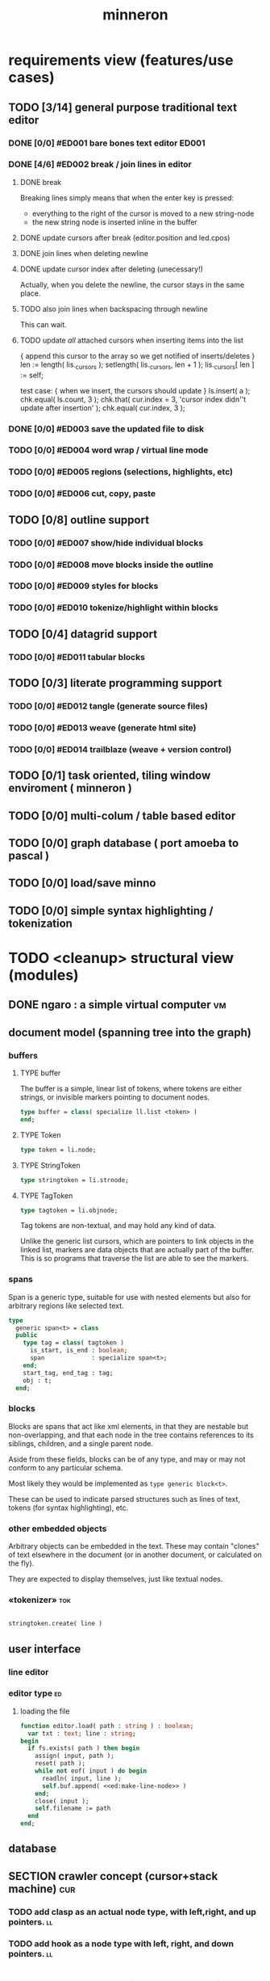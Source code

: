 #+title: minneron

* requirements view (features/use cases)
:PROPERTIES:
:TS: <2013-01-11 11:41AM>
:ID: q5gdnjf0kzf0
:END:
** TODO [3/14] general purpose traditional text editor
*** DONE [0/0] #ED001 bare bones text editor                            :ED001:
:PROPERTIES:
:TS: <2013-01-03 01:38PM>
:ID: e526zw719zf0
:END:
*** DONE [4/6] #ED002 break / join lines in editor
:PROPERTIES:
:TS: <2013-01-03 01:40PM>
:ID: 3kd48z719zf0
:END:
**** DONE break
:PROPERTIES:
:TS: <2013-01-07 01:46PM>
:ID: fccivi70fzf0
:END:

Breaking lines simply means that when the enter key is pressed:

  - everything to the right of the cursor is moved to a new string-node
  - the new string node is inserted inline in the buffer

**** DONE update cursors after break (editor.position and led.cpos)
:PROPERTIES:
:TS: <2013-01-07 05:49PM>
:ID: yux1esi0fzf0
:END:

**** DONE join lines when deleting newline
:PROPERTIES:
:TS: <2013-01-07 01:45PM>
:ID: eyzbcg70fzf0
:END:

**** DONE update cursor index after deleting (unecessary!)
:PROPERTIES:
:TS: <2013-01-07 05:49PM>
:ID: yux1esi0fzf0
:END:

Actually, when you delete the newline, the cursor stays in the same place.

**** TODO also join lines when backspacing through newline
:PROPERTIES:
:TS: <2013-01-07 11:54PM>
:ID: ouhg8oz0fzf0
:END:

This can wait.

**** TODO update /all/ attached cursors when inserting items into the list
:PROPERTIES:
:TS: <2013-01-07 06:42PM>
:ID: 8zt2b8l0fzf0
:END:
    { append this cursor to the array so we get notified of inserts/deletes }
    len := length( lis._cursors );
    setlength( lis._cursors, len + 1 );
    lis._cursors[ len ] := self;

test case:
    { when we insert, the cursors should update }
    ls.insert( a );
    chk.equal( ls.count, 3 );
    chk.that( cur.index = 3, 'cursor index didn''t update after insertion' );
    chk.equal( cur.index, 3 );

*** DONE [0/0] #ED003 save the updated file to disk
:PROPERTIES:
:TS: <2013-01-03 01:40PM>
:ID: nfe6rz719zf0
:END:

*** TODO [0/0] #ED004 word wrap / virtual line mode
:PROPERTIES:
:TS: <2013-01-03 01:41PM>
:ID: qr35d0819zf0
:END:

*** TODO [0/0] #ED005 regions (selections, highlights, etc)
:PROPERTIES:
:TS: <2013-01-03 01:41PM>
:ID: s36461819zf0
:END:
*** TODO [0/0] #ED006 cut, copy, paste
:PROPERTIES:
:TS: <2013-01-03 01:42PM>
:ID: xdmg02819zf0
:END:
** TODO [0/8] outline support
:PROPERTIES:
:TS: <2013-01-11 12:15PM>
:ID: cg3654h0kzf0
:END:
*** TODO [0/0] #ED007 show/hide individual blocks
:PROPERTIES:
:TS: <2013-01-03 01:42PM>
:ID: r2n8o2819zf0
:END:
*** TODO [0/0] #ED008 move blocks inside the outline
:PROPERTIES:
:TS: <2013-01-03 01:42PM>
:ID: ug5a73819zf0
:END:
*** TODO [0/0] #ED009 styles for blocks
:PROPERTIES:
:TS: <2013-01-03 01:43PM>
:ID: lnl744819zf0
:END:
*** TODO [0/0] #ED010 tokenize/highlight within blocks
:PROPERTIES:
:TS: <2013-01-03 01:43PM>
:ID: cti3s4819zf0
:END:
** TODO [0/4] datagrid support
:PROPERTIES:
:TS: <2013-01-11 12:15PM>
:ID: bj8bk5h0kzf0
:END:
*** TODO [0/0] #ED011 tabular blocks
:PROPERTIES:
:TS: <2013-01-03 01:44PM>
:ID: 0bbcs5819zf0
:END:
** TODO [0/3] literate programming support
:PROPERTIES:
:TS: <2013-01-11 12:16PM>
:ID: bx15a6h0kzf0
:END:
*** TODO [0/0] #ED012 tangle (generate source files)
:PROPERTIES:
:TS: <2013-01-03 01:44PM>
:ID: fx00t6819zf0
:END:
*** TODO [0/0] #ED013 weave (generate html site)
:PROPERTIES:
:TS: <2013-01-03 01:45PM>
:ID: l0e2c8819zf0
:END:
*** TODO [0/0] #ED014 trailblaze (weave + version control)
:PROPERTIES:
:TS: <2013-01-03 01:46PM>
:ID: wqf1y8819zf0
:END:
** TODO [0/1] task oriented, tiling window enviroment ( minneron )
:PROPERTIES:
:TS:       <2012-11-13 11:30AM>
:ID:       v735uzp0exf0
:END:
** TODO [0/0] multi-colum / table based editor
:PROPERTIES:
:TS:       <2012-11-10 11:27AM>
:ID:       0knej5s0axf0
:END:
** TODO [0/0] graph database ( port amoeba to pascal )
:PROPERTIES:
:TS:       <2012-11-13 11:26AM>
:ID:       bnyckup0exf0
:END:
** TODO [0/0] load/save minno
:PROPERTIES:
:TS:       <2012-11-10 11:46AM>
:ID:       det2o1t0axf0
:END:

** TODO [0/0] simple syntax highlighting / tokenization
:PROPERTIES:
:TS:       <2012-11-13 11:42AM>
:ID:       n7z7sjq0exf0
:END:
* TODO <cleanup> structural view (modules)
:PROPERTIES:
:TS: <2013-01-11 11:21AM>
:ID: 02li6ne0kzf0
:END:
** DONE ngaro : a simple virtual computer                               :vm:
:PROPERTIES:
:TS: <2013-01-11 03:35AM>
:ID: la310m71jzf0
:END:
** document model (spanning tree into the graph)
:PROPERTIES:
:TS: <2013-01-03 04:13PM>
:ID: v971ih00azf0
:END:
*** buffers
:PROPERTIES:
:TS: <2013-01-03 03:29PM>
:ID: jek9h1d19zf0
:END:
**** TYPE buffer
:PROPERTIES:
:TS: <2013-01-04 02:51AM>
:ID: o6e3l1u0azf0
:END:

The buffer is a simple, linear list of tokens, where tokens are either strings, or invisible markers pointing to document nodes.

#+name: type:buffer
#+begin_src pascal
  type buffer = class( specialize ll.list <token> )
  end;
#+end_src

**** TYPE Token
:PROPERTIES:
:TS: <2013-01-04 02:09AM>
:ID: 2mxaf3s0azf0
:END:

#+name: @type:token
#+begin_src pascal
  type token = li.node;
#+end_src

**** TYPE StringToken
:PROPERTIES:
:TS: <2013-01-04 02:08AM>
:ID: kaujt1s0azf0
:END:

#+name: @type:token
#+begin_src pascal
  type stringtoken = li.strnode;
#+end_src

**** TYPE TagToken
:PROPERTIES:
:TS: <2013-01-03 03:29PM>
:ID: d28jz1d19zf0
:END:

#+name: @type:token
#+begin_src pascal
  type tagtoken = li.objnode;
#+end_src

Tag tokens are non-textual, and may hold any kind of data.

Unlike the generic list cursors, which are pointers to link objects in the linked list, markers are data objects that are actually part of the buffer. This is so programs that traverse the list are able to see the markers.

*** spans
:PROPERTIES:
:TS: <2013-01-03 03:57PM>
:ID: f4x29ce19zf0
:END:

Span is a generic type, suitable for use with nested elements but also for arbitrary regions like selected text.

#+name: @types
#+begin_src pascal
  type
    generic span<t> = class
    public
      type tag = class( tagtoken )
        is_start, is_end : boolean;
        span             : specialize span<t>;
      end;
      start_tag, end_tag : tag;
      obj : t;
    end;
#+end_src

*** blocks
:PROPERTIES:
:TS: <2013-01-03 03:53PM>
:ID: s5pjy4e19zf0
:END:

Blocks are spans that act like xml elements, in that they are nestable but non-overlapping, and that each node in the tree contains references to its siblings, children, and a single parent node.

Aside from these fields, blocks can be of any type, and may or may not conform to any particular schema.

Most likely they would be implemented as =type generic block<t>=.

These can be used to indicate parsed structures such as lines of text, tokens (for syntax highlighting), etc.

*** other embedded objects
:PROPERTIES:
:TS: <2013-01-03 04:06PM>
:ID: nrrkq600azf0
:END:

Arbitrary objects can be embedded in the text. These may contain "clones" of text elsewhere in the document (or in another document, or calculated on the fly).

They are expected to display themselves, just like textual nodes.
*** «tokenizer»                                                       :tok:
:PROPERTIES:
:TS: <2013-01-11 05:05AM>
:ID: er586tb1jzf0
:END:
#+name: ed:line->token
#+begin_src pascal

stringtoken.create( line )

#+end_src
** user interface
:PROPERTIES:
:TS: <2013-01-11 11:07AM>
:ID: lb6auzd0kzf0
:END:
*** line editor
:PROPERTIES:
:TS: <2013-01-11 11:22AM>
:ID: 2cxcdoe0kzf0
:END:

*** editor type                                                        :ed:
:PROPERTIES:
:TS: <2013-01-11 11:09AM>
:ID: zy54y2e0kzf0
:END:
**** loading the file
:PROPERTIES:
:TS: <2013-01-11 04:55AM>
:ID: 6wgjjcb1jzf0
:END:
#+name: editor
#+begin_src pascal
  function editor.load( path : string ) : boolean;
    var txt : text; line : string;
  begin
    if fs.exists( path ) then begin
      assign( input, path );
      reset( path );
      while not eof( input ) do begin
        readln( input, line );
        self.buf.append( <<ed:make-line-node>> )
      end;
      close( input );
      self.filename := path
    end
  end;
#+end_src
** database
:PROPERTIES:
:TS: <2013-01-11 11:21AM>
:ID: ae267me0kzf0
:END:
** SECTION crawler concept (cursor+stack machine)                      :cur:
:PROPERTIES:
:TS: <2013-01-10 07:43AM>
:ID: vfbhc031izf0
:END:
*** TODO add clasp as an actual node type, with left,right, and up pointers. :ll:
:PROPERTIES:
:TS: <2013-01-10 08:17AM>
:ID: 9s66sl41izf0
:END:
*** TODO add hook as a node type with left, right, and down pointers.  :ll:
:PROPERTIES:
:TS: <2013-01-10 08:19AM>
:ID: rq33yn41izf0
:END:
* TODO <cleanup> implementation view
:PROPERTIES:
:TS: <2013-01-11 11:07AM>
:ID: v0ufazd0kzf0
:END:
** event dispatcher                                                    :kbd:
Wait for an event, then do something about it.

#+name: procs
#+begin_src pascal
  function readkey( var ch : character ) : char;
  begin
    ch := crt.readkey;
    result := ch
  end;
#+end_src

#+name: vars
#+begin_src pascal
  var ch : char;
#+end_src

#+name: listen
#+begin_src pascal
  case readkey( ch ) of
    #27, ^C : done := true;
    ^N      : next_line;
    ^P      : prev_line;
    ^A      : line_start;
    ^E      : line_end;
    #0      : case crt.readkey of
                #72 : prev_line;  // up
                #80 : next_line;  // down
                #71 : line_start; // home
                #79 : line_end;   // end
                #73 : pageup;
                #81 : pagedown;
              end;
    else self_insert( ch )
  end;
#+end_src

** TODO [0/0] build the command interpreter
:PROPERTIES:
:TS: <2013-01-01 10:35PM>
:ID: 6v09mj017zf0
:END:
*** command dispatch                                                  :cmd:
:PROPERTIES:
:TS: <2013-01-10 07:46AM>
:ID: 6vnhj531izf0
:END:
**** the document command language                                   :cmd:
:PROPERTIES:
:TS: <2013-01-10 07:42AM>
:ID: atnh8y21izf0
:END:
**** token-based dispatch
:PROPERTIES:
:TS: <2013-01-10 07:47AM>
:ID: va99k631izf0
:END:
**** string-based dispatch
:PROPERTIES:
:TS: <2013-01-10 07:46AM>
:ID: if8k2631izf0
:END:
** DONE [6/6] implementing basic editor                              :ED001:
:PROPERTIES:
:TS: <2013-01-11 12:09PM>
:ID: k3n7vug0kzf0
:END:
*** DONE [3/3] CARD get cedit.pas working again
:PROPERTIES:
:TS:       <2012-11-10 12:42PM>
:ID:       hcg7aat0axf0
:END:
**** DONE pntstuff.pas(66,15) Error: Wrong number of parameters specified for call to "killnode" :bug:
:PROPERTIES:
:TS:       <2012-11-10 12:54PM>
:ID:       st87v6w0axf0
:END:
This just needed an @ to prevent invocation.

**** DONE crtstuff.pas(1472,4) Fatal: Selected assembler reader not supported :bug:
:PROPERTIES:
:TS:       <2012-11-10 01:09PM>
:ID:       uq04zvw0axf0
:END:
***** NOTE basically, crtstuff doesn't compile.
:PROPERTIES:
:TS:       <2012-11-10 01:36PM>
:ID:       65f0e4y0axf0
:END:
***** NOTE workaround: use cw instead ( ?? )
:PROPERTIES:
:TS:       <2012-11-10 01:40PM>
:ID:       dlvgsay0axf0
:END:
***** NOTE . or: just describe the program from the top down
:PROPERTIES:
:TS:       <2012-11-10 01:51PM>
:ID:       qbkefty0axf0
:END:
Maybe rather than trying to compile it, with all those huge broken dependencies, I should just start at the begin section and try and clean it up.
***** NOTE . decided to do both.
:PROPERTIES:
:TS:       <2012-11-10 03:09PM>
:ID:       8k7jrf21axf0
:END:
I commented out most of cedit (anything that relied on my old code, especially). Now I'm going to step through and clean it up a little at a time, making sure it compiles.
***** NOTE . refactoring, test framework, etc
:PROPERTIES:
:TS:       <2012-11-12 01:32PM>
:ID:       ola4zkf0dxf0
:END:
Well, I got cedit to compile at some point in the past few days. I basically commented everything out that wasn't pure pascal, and then re-enabled one line at a time until it compiled. Along the way, I broke crtstuff down into smaller pieces.

Unfortunately, it still doesn't work, so last night I started making a test framework. Actually, I /tried/ to use dunit, but I couldn't get it to compile... And then I decided it was just way bigger and complicated than I really needed anyway. Yes, the gestalt problem again.

Anyway, I wrote my own little test system last night, so today I will track down the bugs in the linked list module by implementing some tests to specify how this thing is supposed to work.

**** DONE cedit shows no text, crashes on arrowdown                  :bug:
:PROPERTIES:
:TS:       <2012-11-12 01:48PM>
:ID:       98dh8bg0dxf0
:END:
***** NOTE repaired ll.append/insert logic, then moved from objects->classes
:PROPERTIES:
:TS:       <2012-11-13 03:25AM>
:ID:       pmcf1l30exf0
:END:
I think probably the code worked before, but I somehow broke things while trying to get it to compile at all. In any case, I now have a test framework cleared out a /bunch/ of duplicate logic from this thing.

Still have one bug, but it's in ~cw.pas~, not ~cedit~, so I'm going to mark this done! :)
*** DONE [0/0] create a simple line editor ( ui.zinput as reference? )
:PROPERTIES:
:TS:       <2012-11-10 02:37PM>
:ID:       fr78ey01axf0
:END:
*** DONE [2/2] build oberon-style "text" (ll of strings + markers)
:PROPERTIES:
:TS:       <2012-11-13 11:53AM>
:ID:       w4q793r0exf0
:END:
**** DONE [0/0] create a token type
:PROPERTIES:
:TS: <2013-01-01 10:45PM>
:ID: ez8ho0117zf0
:END:
[0104.2013 04:54AM] done in type token (really same as li.strtoken)

**** DONE [0/0] create linked list of tokens
:PROPERTIES:
:TS: <2013-01-01 10:47PM>
:ID: 06kgs4117zf0
:END:
[0104.2013 04:55AM] done in type tagtoken = li.objtoken

*** DONE [0/0] convert cedit to use the buffer type
:PROPERTIES:
:TS: <2013-01-04 04:56AM>
:ID: f7a9vtz0azf0
:END:

I suppose in this case, we want to use elements/blocks.

Looks like it's already using stringnodes, but that's pretty much the same as li.strnode, so i might as well use a list of li.nodes. But I'll go ahead and use the buffer type I created in mn.trail.

Another thing I did was make the editor class (previously =listeditor=) be a container for a buffer, rather than a subclass.

*** DONE [0/0] read lines of text as the initial chunks
:PROPERTIES:
:TS: <2013-01-01 10:46PM>
:ID: kozjs1117zf0
:END:

This was already done in cedit too. :)

*** DONE [0/0] show the line editor on the highlighted line
:PROPERTIES:
:TS: <2013-01-04 07:15AM>
:ID: th42v961azf0
:END:
** command reference                                                    :cmd:
:PROPERTIES:
:TS: <2013-01-10 08:24AM>
:ID: rfxenx41izf0
:END:
*** cursor movement commands
:PROPERTIES:
:TS: <2013-01-10 08:24AM>
:ID: zm4gsw41izf0
:END:
*** tree movement commands
:PROPERTIES:
:TS: <2013-01-10 08:31AM>
:ID: 8ybhm851izf0
:END:
*** version control commands
:PROPERTIES:
:TS: <2013-01-10 08:32AM>
:ID: wekjl951izf0
:END:
**** undo/redo
:PROPERTIES:
:TS: <2013-01-10 08:32AM>
:ID: 7y602a51izf0
:END:

*** string manipulation commands
:PROPERTIES:
:TS: <2013-01-10 08:24AM>
:ID: 8p551x41izf0
:END:
**** TODO insert char
:PROPERTIES:
:TS: <2013-01-10 08:25AM>
:ID: xq7dbz41izf0
:END:
**** TODO delete char
:PROPERTIES:
:TS: <2013-01-10 08:26AM>
:ID: zctajz41izf0
:END:

*** compiler commands
:PROPERTIES:
:TS: <2013-01-10 08:25AM>
:ID: yb66dy41izf0
:END:

*** range/selection commands
:PROPERTIES:
:TS: <2013-01-10 08:29AM>
:ID: 0izal551izf0
:END:

*** token/highlight commands
:PROPERTIES:
:TS: <2013-01-10 08:29AM>
:ID: 9o44r451izf0
:END:
**** set style
:PROPERTIES:
:TS: <2013-01-10 08:29AM>
:ID: c83lc551izf0
:END:
**** break token (space bar)
:PROPERTIES:
:TS: <2013-01-10 08:52AM>
:ID: ps0ca761izf0
:END:

*** terminal commands
:PROPERTIES:
:TS: <2013-01-10 08:28AM>
:ID: jntap351izf0
:END:
**** cursor position
:PROPERTIES:
:TS: <2013-01-10 08:28AM>
:ID: x4h40451izf0
:END:
**** set color
:PROPERTIES:
:TS: <2013-01-10 08:28AM>
:ID: b0067451izf0
:END:
** displaying documents                                                  :ui:
:PROPERTIES:
:TS: <2013-01-03 04:13PM>
:ID: qbighi00azf0
:END:
*** straightforward linear flow display
:PROPERTIES:
:TS: <2013-01-04 04:30AM>
:ID: yb55yly0azf0
:END:

*** the scene graph                                                 :later:
:PROPERTIES:
:TS: <2013-01-03 04:16PM>
:ID: iza8lm00azf0
:END:

The block objects serve a secondary purpose, in that they can recursively display themselves (just like widgets in gamesketchlib or whatever).

However, document structure and display structure needn't coincide: nodes might be hidden, or show up at arbitrary coordinates, etc.

So it's likely that each node would have a corresponding display object, which understood coordinates, geometry, etc.

In particular, two clones of the same node would have different geometries and coordinates.

Note also that display nodes may not be textual: raster images, vector shapes, and dialog widgets are all perfectly valid options.
*** word wrap implementation plan
:PROPERTIES:
:TS: <2013-01-11 11:45AM>
:ID: hnyjxqf0kzf0
:END:
**** TODO add an offset to the cursor type
:PROPERTIES:
:TS: <2013-01-10 09:37AM>
:ID: uzh4ta81izf0
:END:
**** TODO break the input text into tokens grouped by element nodes
:PROPERTIES:
:TS: <2013-01-10 09:37AM>
:ID: uwf83b81izf0
:END:
**** TODO generate a list of blocks (display objects) from the elements
:PROPERTIES:
:TS: <2013-01-10 09:38AM>
:ID: xzn4eb81izf0
:END:

elements are sequences/strings with a 1-dimensional length
blocks are rectangles with a 2-dimensional bounding box
**** TODO make a stack for offsets, so the document can be a tree
:PROPERTIES:
:TS: <2013-01-10 09:43AM>
:ID: r2bl0k81izf0
:END:
*** TODO [0/0] build the block-based display engine (console based)
:PROPERTIES:
:TS: <2013-01-01 10:35PM>
:ID: tm74ek017zf0
:END:
** text editor implementation                                            :ed:
:PROPERTIES:
:TS: <2013-01-11 08:46AM>
:ID: sghf0g70kzf0
:END:
#+name: implementation
#+begin_src pascal :tangle ".gen/min_ed.pas" :noweb tangle
  implementation
      constructor editor.create;
      begin
        inherited;
        x := 1;
        y := 1;
        w := crt.windMaxX;
        h := crt.windMaxY;
        self.buf := buffer.create;
        topline := self.buf.make_cursor;
        position := self.buf.make_cursor;
        filename := '';
        message  := 'welcome to minneron.';
      end;
    
      function editor.load( path : string ) : boolean;
        var txt : text; line : string;
      begin
        result := fs.exists( path );
        if result then begin
          //  need to check for io errors in here
          assign( txt, path );
          reset( txt );
          while not eof( txt ) do begin
            readln( txt, line );
            self.buf.append( stringtoken.create( line ));
          end;
          close( txt );
          self.filename := path;
        end;
      end; { editor.load }

      function editor.save : boolean;
        var txt: text; node : li.node;
      begin
        assign( txt, self.filename );
        rewrite( txt );
        for node in self.buf do begin
          if node.kind = KSTR then writeln( txt, (node as strnode).str );
        end;
        close( txt );
        result := true; // TODO error checking
        message := filename + ' saved.';
      end;

      function editor.save_as( path : string ) : boolean;
        var oldname : string;
      begin
        oldname := self.filename;
        self.filename := path;
        result := self.save;
        if not result then self.filename := oldname
      end;
    
      procedure editor.show;
        var
          ypos : cardinal;
          cur  : buffer.cursor;

        procedure show_curpos;
        begin
          cwritexy( 1, 1,
                    '|B[|C' + flushrt( n2s( self.position.index ), 6, '.' ) +
                    '|w/|c' + flushrt( n2s( self.buf.count ), 6, '.' ) +
                    '|B] |G' + self.message +
                 '|%' );
          self.message := '';
        end;

        procedure show_nums;
        begin
          cwritexy( 1, ypos, '|k|!c' );
          write( flushrt( n2s( cur.index ), 3, ' ' ));
          cwrite( '|!k|w' );
        end;

        procedure show_edit( line : string );
        begin
          { This simply positions the input widget. }
          with self.led do begin
            x := crt.wherex;
            y := crt.wherey;
            tcol := $0E; // bright yellow
            dlen := crt.windmaxx - crt.wherex;
          end;
          // debug: clear to eol w/blue bg to show where control should be
          // cwrite( '|!b|%' );
          led.show;
        end;

        procedure show_line( line : string );
        begin
          cwrite( stri.trunc( line, cw.scr.w - cw.cur.x ));
          cwrite( '|%' ); // clreol
        end;

      var line : string = '';

      begin
        // clrscr; //  fillbox( 1, 1, crt.windmaxx, crt.windmaxy, $0F20 );
        show_curpos;
        ypos := 2;
        cur := self.buf.make_cursor;
        cur.move_to( self.topline );
        repeat
          if cur.value.inheritsfrom( li.strnode ) then
          begin
            show_nums;
            line := li.strnode( cur.value ).str;
            if cur.index = position.index then show_edit( line )
            else show_line( line );
          end;
          inc( ypos )
        until ( ypos = self.h ) or ( not cur.move_next );
        while ypos < self.h do begin
          cwritexy( 1, ypos, '|%' );
          inc( ypos )
        end;
        led.show
      end;

    
      procedure editor.home;
      begin
        if self.buf.first = nil then exit;
        position.to_top;
        topline.to_top;
        if position.value.inheritsfrom( li.strnode ) then
          led.work := li.strnode( position.value ).str
        else
          led.work := '<<marker>>';
      end;

      procedure editor._end;
        var i : byte;
      begin
        self.position.to_end;
        self.topline.to_end;
        for i := crt.windmaxy div 2 downto 1 do
          self.topline.move_prev;
      end;

      procedure editor.pageup;
        var c : byte;
      begin for c := 1 to h do arrowup;
      end;

      procedure editor.pagedown;
        var c : byte;
      begin for c := 1 to h do arrowdown;
      end; { editor.pagedown }

    
      procedure editor.run;
        var done : boolean = false; ch : char;
      begin
        self.led := ui.zinput.create;
        self.home;
          repeat
          show;
          case kbd.readkey(ch) of
            ^C : done := true;
            ^N : arrowdown;
            ^P : arrowup;
            ^M : newline;
            ^D : delete;
            ^S : save;
            ^V : pagedown;
            ^U : pageup;
            #0 : case kbd.readkey(ch) of
                        #72 : arrowup; // when you press the UP arrow!
                        #80 : arrowdown; // when you press the DOWN arrow!
                        #71 : home;
                        #79 : _end;
                        #73 : pageup;
                        #81 : pagedown;
                        else led.handlestripped( ch ); led.show;
                      end;
            else led.handle( ch ); led.show;
          end
        until done;
      end;
    
      procedure editor.arrowup;
      begin
        li.strnode(self.position.value).str := led.value;
        if self.position.move_prev then
        begin
          if self.position.index - self.topline.index < 5 then
              if self.topline.index > 1 then
                 self.topline.move_prev;
          //  scrolldown1(1,80,y1,y2,nil);
          //  scrolldown1(1,80,14,25,nil);
        end
        else self.position.move_next;
        led.work := li.strnode(self.position.value).str;
      end;

      procedure editor.arrowdown;
        var screenline : word;
      begin
        li.strnode(self.position.value).str := led.value;
        if self.position.move_next then
          begin
            assert( self.topline.index <= self.position.index );
            screenline := self.position.index - self.topline.index;
            if ( screenline > self.h - 5 ) and ( self.topline.index < self.buf.count ) then
               self.topline.move_next
              //  scrollup1(1,80,y1,y2,nil);
              //  scrollup1(1,80,14,25,nil);
          end
        else self.position.to_end;
        led.work := li.strnode(self.position.value).str;
      end;

    
      procedure editor.newline;
      begin
        position.inject_next( strnode.create( led.str_to_end ));
        led.del_to_end;
        arrowdown;
        led.to_start
      end; { editor.newline }

      procedure editor.delete;
        var cur : buffer.cursor;
      begin
        if led.at_end then begin
          if not position.at_end then begin
            cur := buf.make_cursor;
            cur.move_to(position);
            cur.move_next;
            led.work += li.strnode( cur.value ).str;
            position.delete_next;
            cur.free;
          end
        end
        else led.del
      end;

    end.
#+end_src
*** TODO [0/0] load entire files directly into ram
:PROPERTIES:
:TS:       <2012-11-10 12:21PM>
:ID:       hpwbsmu0axf0
:END:
Rather than deal with the bytestream protocol, just load the files directly into ram, and deal with them there. This gives us random access, etc.
** database implementation
:PROPERTIES:
:TS: <2013-01-11 12:01PM>
:ID: xob8dhg0kzf0
:END:
** [0/0] table editor implementation
:PROPERTIES:
:TS:       <2012-11-10 02:30PM>
:ID:       uhv4ml01axf0
:END:
*** load arrays of nodes
:PROPERTIES:
:TS: <2013-01-11 12:01PM>
:ID: nhqb8ig0kzf0
:END:
*** TODO [0/0] merge in file:~/r/work/griddemo.pas
:PROPERTIES:
:TS:       <2012-11-13 10:48AM>
:ID:       re6c12o0exf0
:END:
** i want to unify the emacs and tmux keybindngs                      :tmux:
:PROPERTIES:
:TS:       <2012-11-10 11:18AM>
:ID:       5yfj6qr0axf0
:END:
especially for switching / resizing windows
C-x | to do vertical split, maybe?
** TODO graphical tmux-like thing for windows ( but with browsers, etc ) :unclear:
:PROPERTIES:
:TS:       <2012-11-10 11:18AM>
:ID:       23q5upr0axf0
:END:
Could use windows API, or mozilla.
* TODO <cleanup> narrative view
:PROPERTIES:
:TS: <2013-01-11 11:43AM>
:ID: l6i37of0kzf0
:END:
** prerequisites
:PROPERTIES:
:TS: <2013-01-11 04:49AM>
:ID: 21j3a1b1jzf0
:END:
*** TODO SECT What you should already know.
:PROPERTIES:
:TS: <2013-01-11 04:53AM>
:ID: 0zjgg8b1jzf0
:END:
*** TODO link to introductory pascal
:PROPERTIES:
:TS: <2013-01-11 04:53AM>
:ID: u7x539b1jzf0
:END:
*** TODO show the cursor interface
:PROPERTIES:
:TS: <2013-01-11 04:49AM>
:ID: r0oel1b1jzf0
:END:
*** TODO ui.input interface
:PROPERTIES:
:TS: <2013-01-11 04:50AM>
:ID: olz7x3b1jzf0
:END:
** CARD working through wordwrap / tokenization                   :wrap:tok:
:PROPERTIES:
:TS: <2013-01-11 03:17AM>
:ID: f0042s61jzf0
:END:
*** NOTE still stuck on wordwrap
:PROPERTIES:
:TS: <2013-01-11 02:15AM>
:ID: v6zgxw31jzf0
:END:
I'm still stuck. I know that word wrap is my next step, but I'm not sure what to do yet.
Does zinput need to change?

Suppose I leave zinput alone as a simple string editor, and I just use it to edit one token at a time. Every time I hit space or enter, I move the editor widget. This is nice, because it means I don't have to change zinput.

It does mean I need to break the file into tokens. Right now, I'm using pascal's standard =ReadLn= function, which simply reads characters until it encounters a platform-specific newline marker.

*** NOTE breaking the string into tokens
:PROPERTIES:
:TS: <2013-01-11 03:17AM>
:ID: cpvbjt61jzf0
:END:
* TODO <cleanup> support view (meta / tool stuff)
:PROPERTIES:
:TS: <2013-01-11 11:08AM>
:ID: okc3d1e0kzf0
:END:
** TODO behavior driven test harness
:PROPERTIES:
:TS: <2013-01-11 03:40AM>
:ID: ogu9pv71jzf0
:END:
#+begin_src pascal :tangle ".gen/test_edcmds.pas" :padline yes :noweb tangle
  program test_edcmds;
  uses min;
    var
      ch       : char;
      ed       : min.editor;
      expected : string;
      passed,
      failed   : cardinal;

    <<runln>>
    <<testln>>
    <<report>>
  begin
    ed.create;
    while not eof do
      case read( ch ) of
        '$' : readln( ed.value );
        '>' : runln;
        '!' : testln;
      end
    <<report>>
  end.
#+end_src
** TODO [0/0] implement org-babel-tangle
:PROPERTIES:
:TS:       <2012-11-13 11:06AM>
:ID:       ls96dwo0exf0
:END:
** TODO [1/2] get all my <old> pascal code into a database
:PROPERTIES:
:TS:       <2012-11-10 12:42PM>
:ID:       k1b2zlv0axf0
:END:
maybe use the code tools?
*** DONE convert old pascal source files to unicode
:PROPERTIES:
:TS:       <2012-11-10 02:21PM>
:ID:       gs594801axf0
:END:
*** TODO parse pascal/oberon/turbo                                 :parser:
:PROPERTIES:
:TS:       <2012-11-10 01:50PM>
:ID:       yv64pry0axf0
:END:
** TODO [0/0] cw.cwriteln's end of line handling breaks ( on linux, anyway ). :bug:
:PROPERTIES:
:TS:       <2012-11-13 03:29AM>
:ID:       mmherr30exf0
:END:
This could be compounded by the fact that I'm also trying to use kvm.
** TODO [0/0] [#A] parse org files - see file:~/r/@code/@py/o2x.py
:PROPERTIES:
:TS:       <2012-11-10 11:18AM>
:ID:       d0c5kpr0axf0
:END:
* TODO <cleanup> INBOX unfiled items - clarify!                                    :unclear:
:PROPERTIES:
:TS: <2013-01-11 11:48AM>
:ID: m4p4mvf0kzf0
:END:
** TODO console web browsers
:PROPERTIES:
:TS: <2013-01-11 11:48AM>
:ID: 91khtvf0kzf0
:END:
** TODO [0/0] get tmux to work sort of like autohotkey                :tmux:
:PROPERTIES:
:TS:       <2012-11-10 11:18AM>
:ID:       mpj2aqr0axf0
:END:
** TODO [0/1] database forms
:PROPERTIES:
:TS:       <2012-11-13 11:48AM>
:ID:       eso31uq0exf0
:END:
*** TODO [0/0] I think ymenu has a basic form. I could mix with html/django form model
:PROPERTIES:
:TS:       <2012-11-13 11:48AM>
:ID:       xov0muq0exf0
:END:
** TODO [0/2] harvest other editors ( once I have core editor working in pascal )
:PROPERTIES:
:TS:       <2012-11-13 11:42AM>
:ID:       kt1h6kq0exf0
:END:
*** TODO [0/0] harvest diakonos
:PROPERTIES:
:TS:       <2012-11-13 11:40AM>
:ID:       5g1jugq0exf0
:END:
*** TODO [0/0] harvest codemirror
:PROPERTIES:
:TS:       <2012-11-13 11:42AM>
:ID:       ccr0wkq0exf0
:END:
** WANT browser keybidings for scroll, etc                         :browser:
:PROPERTIES:
:TS:       <2012-11-10 11:20AM>
:ID:       kjx0ctr0axf0
:END:
i wish i could use my normal keybindings for paging, etc in the browser
*** TODO try conkeror
:PROPERTIES:
:TS:       <2012-11-10 11:21AM>
:ID:       4dmjvur0axf0
:END:

* TODO <cleanup> appendix
:PROPERTIES:
:TS: <2013-01-11 09:40AM>
:ID: 7vwjky90kzf0
:END:
*** FILE buf.pas
:PROPERTIES:
:TS: <2013-01-04 04:31AM>
:ID: u6chgny0azf0
:END:

#+begin_src pascal :tangle ".gen/buf.pas" :padline yes :noweb tangle
  {$i xpc.inc}
  unit buf;
  interface uses xpc, ll, li;
    <<@type:token>>
    <<type:buffer>>
  implementation
  end.
#+end_src

*** «main»
#+begin_src pascal :tangle ".gen/mn.pas" :padline yes :noweb tangle
  program mn;
  uses crt, buf;
    <<types>>
    <<vars>>
    <<procs>>
    var quit : boolean = false;
  begin
    <<initialize>>
    repeat
      <<listen>>
      <<update>>
      <<render>>
    until quit
  end.
#+end_src

*** FILE =min_ed.pas=                                                :ed:ifc:
:PROPERTIES:
:TS: <2013-01-11 05:09AM>
:ID: fr5fryb1jzf0
:END:
#+begin_src pascal :tangle ".gen/min_ed.pas" :noweb tangle
  {$i xpc.inc}
  unit min_ed;
  interface uses ll, li, fs, stri, num, cw, crt, buf, ui, kbd, cli;
    type
      editor = class
        buf               : buf.buffer;
        filename          : string;
        message           : string;
        x, y, h, w        : integer;
        topline, position : buf.buffer.cursor;
        led               : ui.zinput;  // led = Line EDitor
        constructor create;
        function load( path : string ) : boolean;
        function save_as( path : string ) : boolean;
        function save : boolean;
        procedure show;
        procedure run;

      protected { cursor movement commands }
        procedure arrowup;
        procedure arrowdown;
        procedure home;
        procedure _end;
        procedure pageup;
        procedure pagedown;

      protected { line manipulation commands }
        procedure newline;
        procedure delete;
      end;
  implementation
  end.
#+end_src

* end.
